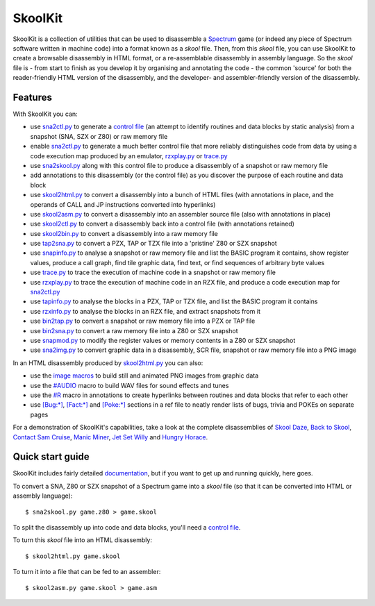 SkoolKit
========
SkoolKit is a collection of utilities that can be used to disassemble a
Spectrum_ game (or indeed any piece of Spectrum software written in machine
code) into a format known as a `skool` file. Then, from this `skool` file, you
can use SkoolKit to create a browsable disassembly in HTML format, or a
re-assemblable disassembly in assembly language. So the `skool` file is - from
start to finish as you develop it by organising and annotating the code - the
common 'source' for both the reader-friendly HTML version of the disassembly,
and the developer- and assembler-friendly version of the disassembly.

.. _Spectrum: https://en.wikipedia.org/wiki/ZX_Spectrum

Features
--------
With SkoolKit you can:

* use sna2ctl.py_ to generate a `control file`_ (an attempt to identify
  routines and data blocks by static analysis) from a snapshot (SNA, SZX or
  Z80) or raw memory file
* enable sna2ctl.py_ to generate a much better control file that more reliably
  distinguishes code from data by using a code execution map produced by an
  emulator, rzxplay.py_ or trace.py_
* use sna2skool.py_ along with this control file to produce a disassembly of a
  snapshot or raw memory file
* add annotations to this disassembly (or the control file) as you discover the
  purpose of each routine and data block
* use skool2html.py_ to convert a disassembly into a bunch of HTML files (with
  annotations in place, and the operands of CALL and JP instructions converted
  into hyperlinks)
* use skool2asm.py_ to convert a disassembly into an assembler source file
  (also with annotations in place)
* use skool2ctl.py_ to convert a disassembly back into a control file (with
  annotations retained)
* use skool2bin.py_ to convert a disassembly into a raw memory file
* use tap2sna.py_ to convert a PZX, TAP or TZX file into a 'pristine' Z80 or
  SZX snapshot
* use snapinfo.py_ to analyse a snapshot or raw memory file and list the BASIC
  program it contains, show register values, produce a call graph, find tile
  graphic data, find text, or find sequences of arbitrary byte values
* use trace.py_ to trace the execution of machine code in a snapshot or raw
  memory file
* use rzxplay.py_ to trace the execution of machine code in an RZX file, and
  produce a code execution map for sna2ctl.py_
* use tapinfo.py_ to analyse the blocks in a PZX, TAP or TZX file, and list the
  BASIC program it contains
* use rzxinfo.py_ to analyse the blocks in an RZX file, and extract snapshots
  from it
* use bin2tap.py_ to convert a snapshot or raw memory file into a PZX or TAP
  file
* use bin2sna.py_ to convert a raw memory file into a Z80 or SZX snapshot
* use snapmod.py_ to modify the register values or memory contents in a Z80 or
  SZX snapshot
* use sna2img.py_ to convert graphic data in a disassembly, SCR file, snapshot
  or raw memory file into a PNG image

In an HTML disassembly produced by skool2html.py_ you can also:

* use the `image macros`_ to build still and animated PNG images from graphic
  data
* use the `#AUDIO`_ macro to build WAV files for sound effects and tunes
* use the `#R`_ macro in annotations to create hyperlinks between routines and
  data blocks that refer to each other
* use `[Bug:*]`_, `[Fact:*]`_ and `[Poke:*]`_ sections in a ref file to neatly
  render lists of bugs, trivia and POKEs on separate pages

For a demonstration of SkoolKit's capabilities, take a look at the complete
disassemblies of `Skool Daze`_, `Back to Skool`_, `Contact Sam Cruise`_,
`Manic Miner`_, `Jet Set Willy`_ and `Hungry Horace`_.

.. _bin2sna.py: https://skoolkid.github.io/skoolkit/commands.html#bin2sna-py
.. _bin2tap.py: https://skoolkid.github.io/skoolkit/commands.html#bin2tap-py
.. _rzxinfo.py: https://skoolkid.github.io/skoolkit/commands.html#rzxinfo-py
.. _rzxplay.py: https://skoolkid.github.io/skoolkit/commands.html#rzxplay-py
.. _skool2asm.py: https://skoolkid.github.io/skoolkit/commands.html#skool2asm-py
.. _skool2bin.py: https://skoolkid.github.io/skoolkit/commands.html#skool2bin-py
.. _skool2ctl.py: https://skoolkid.github.io/skoolkit/commands.html#skool2ctl-py
.. _skool2html.py: https://skoolkid.github.io/skoolkit/commands.html#skool2html-py
.. _sna2ctl.py: https://skoolkid.github.io/skoolkit/commands.html#sna2ctl-py
.. _sna2img.py: https://skoolkid.github.io/skoolkit/commands.html#sna2img-py
.. _sna2skool.py: https://skoolkid.github.io/skoolkit/commands.html#sna2skool-py
.. _snapinfo.py: https://skoolkid.github.io/skoolkit/commands.html#snapinfo-py
.. _snapmod.py: https://skoolkid.github.io/skoolkit/commands.html#snapmod-py
.. _tap2sna.py: https://skoolkid.github.io/skoolkit/commands.html#tap2sna-py
.. _tapinfo.py: https://skoolkid.github.io/skoolkit/commands.html#tapinfo-py
.. _trace.py: https://skoolkid.github.io/skoolkit/commands.html#trace-py
.. _image macros: https://skoolkid.github.io/skoolkit/skool-macros.html#image-macros
.. _#R: https://skoolkid.github.io/skoolkit/skool-macros.html#r
.. _#AUDIO: https://skoolkid.github.io/skoolkit/skool-macros.html#audio
.. _[Bug:*]: https://skoolkid.github.io/skoolkit/ref-files.html#box-pages
.. _[Fact:*]: https://skoolkid.github.io/skoolkit/ref-files.html#box-pages
.. _[Poke:*]: https://skoolkid.github.io/skoolkit/ref-files.html#box-pages
.. _Skool Daze: https://skoolkit.ca/disassemblies/skool_daze/
.. _Back to Skool: https://skoolkit.ca/disassemblies/back_to_skool/
.. _Contact Sam Cruise: https://skoolkit.ca/disassemblies/contact_sam_cruise/
.. _Manic Miner: https://skoolkit.ca/disassemblies/manic_miner/
.. _Jet Set Willy: https://skoolkit.ca/disassemblies/jet_set_willy/
.. _Hungry Horace: https://skoolkit.ca/disassemblies/hungry_horace/

Quick start guide
-----------------
SkoolKit includes fairly detailed documentation_, but if you want to get up and
running quickly, here goes.

To convert a SNA, Z80 or SZX snapshot of a Spectrum game into a `skool` file
(so that it can be converted into HTML or assembly language)::

  $ sna2skool.py game.z80 > game.skool

To split the disassembly up into code and data blocks, you'll need a
`control file`_.

To turn this `skool` file into an HTML disassembly::

  $ skool2html.py game.skool

To turn it into a file that can be fed to an assembler::

  $ skool2asm.py game.skool > game.asm

.. _documentation: https://skoolkid.github.io/skoolkit/
.. _control file: https://skoolkid.github.io/skoolkit/control-files.html
